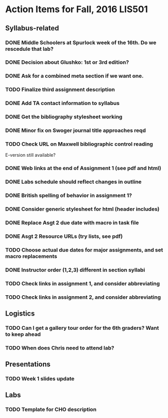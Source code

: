 * Action Items for Fall, 2016 LIS501

** Syllabus-related
*** DONE Middle Schoolers at Spurlock week of the 16th. Do we rescedule that lab?
    DEADLINE: <2016-08-08 Mon>
*** DONE Decision about Glushko: 1st or 3rd edition?
    DEADLINE: <2016-08-08 Mon>
*** DONE Ask for a combined meta section if we want one.
    DEADLINE: <2016-08-08 Mon>
*** TODO Finalize third assignment description
    DEADLINE: <2016-08-12 Fri>
*** DONE Add TA contact information to syllabus
    CLOSED: [2016-08-14 Sun 11:56] DEADLINE: <2016-08-15 Mon>
*** DONE Get the bibliography stylesheet working
    CLOSED: [2016-08-13 Sat 16:36] DEADLINE: <2016-08-13 Sat>
*** DONE Minor fix on Swoger journal title approaches reqd
    CLOSED: [2016-08-14 Sun 12:24] DEADLINE: <2016-08-20 Sat>
*** TODO Check URL on Maxwell bibliographic control reading
    DEADLINE: <2016-08-20 Sat>
    E-version still available?
*** DONE Web links at the end of Assignment 1 (see pdf and html)
    CLOSED: [2016-08-13 Sat 21:13] DEADLINE: <2016-08-13 Sat>
*** DONE Labs schedule should reflect changes in outline
    CLOSED: [2016-08-13 Sat 21:13] DEADLINE: <2016-08-13 Sat>
*** DONE British spelling of behavior in assignment 1?
    CLOSED: [2016-08-14 Sun 11:54] DEADLINE: <2016-08-20 Sat>
*** DONE Consider generic stylesheet for html (header includes)
    CLOSED: [2016-08-14 Sun 11:27]
*** DONE Replace Asgt 2 due date with macro in task file
    CLOSED: [2016-08-13 Sat 21:13] DEADLINE: <2016-08-13 Sat>
*** DONE Asgt 2 Resource URLs (try lists, see pdf)
    CLOSED: [2016-08-13 Sat 21:14] DEADLINE: <2016-08-13 Sat>
*** TODO Choose actual due dates for major assignments, and set macro replacements
    DEADLINE: <2016-08-20 Sat>
*** DONE Instructor order (1,2,3) different in section syllabi
    CLOSED: [2016-08-14 Sun 11:57] DEADLINE: <2016-08-13 Sat>

*** TODO Check links in assignment 1, and consider abbreviating
    DEADLINE: <2016-08-17 Wed>
*** TODO Check links in assignment 2, and consider abbreviating
    DEADLINE: <2016-08-17 Wed>
    
** Logistics
*** TODO Can I get a gallery tour order for the 6th graders? Want to keep ahead 
    DEADLINE: <2016-08-20 Sat>

*** TODO When does Chris need to attend lab?
    DEADLINE: <2016-08-12 Fri>


** Presentations
*** TODO Week 1 slides update 
    DEADLINE: <2016-08-17 Wed>


** Labs
*** TODO Template for CHO description
    DEADLINE: <2016-08-20 Sat>
